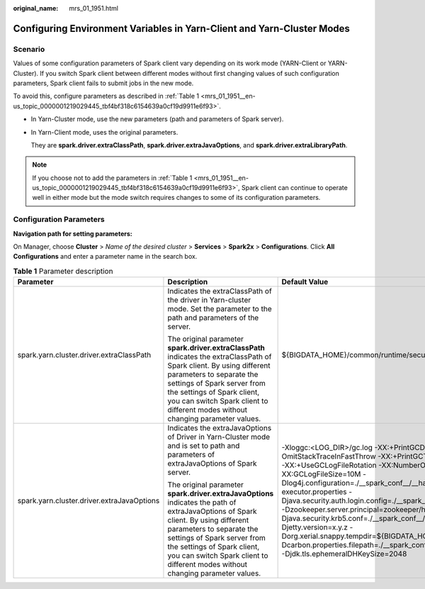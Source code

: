 :original_name: mrs_01_1951.html

.. _mrs_01_1951:

Configuring Environment Variables in Yarn-Client and Yarn-Cluster Modes
=======================================================================

Scenario
--------

Values of some configuration parameters of Spark client vary depending on its work mode (YARN-Client or YARN-Cluster). If you switch Spark client between different modes without first changing values of such configuration parameters, Spark client fails to submit jobs in the new mode.

To avoid this, configure parameters as described in :ref:`Table 1 <mrs_01_1951__en-us_topic_0000001219029445_tbf4bf318c6154639a0cf19d9911e6f93>`.

-  In Yarn-Cluster mode, use the new parameters (path and parameters of Spark server).

-  In Yarn-Client mode, uses the original parameters.

   They are **spark.driver.extraClassPath**, **spark.driver.extraJavaOptions**, and **spark.driver.extraLibraryPath**.

.. note::

   If you choose not to add the parameters in :ref:`Table 1 <mrs_01_1951__en-us_topic_0000001219029445_tbf4bf318c6154639a0cf19d9911e6f93>`, Spark client can continue to operate well in either mode but the mode switch requires changes to some of its configuration parameters.

Configuration Parameters
------------------------

**Navigation path for setting parameters:**

On Manager, choose **Cluster** > *Name of the desired cluster* > **Services** > **Spark2x** > **Configurations**. Click **All Configurations** and enter a parameter name in the search box.

.. _mrs_01_1951__en-us_topic_0000001219029445_tbf4bf318c6154639a0cf19d9911e6f93:

.. table:: **Table 1** Parameter description

   +--------------------------------------------+--------------------------------------------------------------------------------------------------------------------------------------------------------------------------------------------------------------------------------------------------------------------------------------------------------------+---------------------------------------------------------------------------------------------------------------------------------------------------------------------------------------------------------------------------------------------------------------------------------------------------------------------------------------------------------------------------------------------------------------------------------------------------------------------------------------------------------------------------------------------------------------------------------------------------------------------------------------------------------------------------------------------------------------------+
   | Parameter                                  | Description                                                                                                                                                                                                                                                                                                  | Default Value                                                                                                                                                                                                                                                                                                                                                                                                                                                                                                                                                                                                                                                                                                       |
   +============================================+==============================================================================================================================================================================================================================================================================================================+=====================================================================================================================================================================================================================================================================================================================================================================================================================================================================================================================================================================================================================================================================================================================+
   | spark.yarn.cluster.driver.extraClassPath   | Indicates the extraClassPath of the driver in Yarn-cluster mode. Set the parameter to the path and parameters of the server.                                                                                                                                                                                 | ${BIGDATA_HOME}/common/runtime/security                                                                                                                                                                                                                                                                                                                                                                                                                                                                                                                                                                                                                                                                             |
   |                                            |                                                                                                                                                                                                                                                                                                              |                                                                                                                                                                                                                                                                                                                                                                                                                                                                                                                                                                                                                                                                                                                     |
   |                                            | The original parameter **spark.driver.extraClassPath** indicates the extraClassPath of Spark client. By using different parameters to separate the settings of Spark server from the settings of Spark client, you can switch Spark client to different modes without changing parameter values.             |                                                                                                                                                                                                                                                                                                                                                                                                                                                                                                                                                                                                                                                                                                                     |
   +--------------------------------------------+--------------------------------------------------------------------------------------------------------------------------------------------------------------------------------------------------------------------------------------------------------------------------------------------------------------+---------------------------------------------------------------------------------------------------------------------------------------------------------------------------------------------------------------------------------------------------------------------------------------------------------------------------------------------------------------------------------------------------------------------------------------------------------------------------------------------------------------------------------------------------------------------------------------------------------------------------------------------------------------------------------------------------------------------+
   | spark.yarn.cluster.driver.extraJavaOptions | Indicates the extraJavaOptions of Driver in Yarn-Cluster mode and is set to path and parameters of extraJavaOptions of Spark server.                                                                                                                                                                         | -Xloggc:<LOG_DIR>/gc.log -XX:+PrintGCDetails -XX:-OmitStackTraceInFastThrow -XX:+PrintGCTimeStamps -XX:+PrintGCDateStamps -XX:+UseGCLogFileRotation -XX:NumberOfGCLogFiles=20 -XX:GCLogFileSize=10M -Dlog4j.configuration=./__spark_conf__/__hadoop_conf__/log4j-executor.properties -Djava.security.auth.login.config=./__spark_conf__/__hadoop_conf__/jaas-zk.conf -Dzookeeper.server.principal=zookeeper/hadoop.\ *<system domain name>* -Djava.security.krb5.conf=./__spark_conf__/__hadoop_conf__/kdc.conf -Djetty.version=x.y.z -Dorg.xerial.snappy.tempdir=${BIGDATA_HOME}/tmp/spark2x_app -Dcarbon.properties.filepath=./__spark_conf__/__hadoop_conf__/carbon.properties -Djdk.tls.ephemeralDHKeySize=2048 |
   |                                            |                                                                                                                                                                                                                                                                                                              |                                                                                                                                                                                                                                                                                                                                                                                                                                                                                                                                                                                                                                                                                                                     |
   |                                            | The original parameter **spark.driver.extraJavaOptions** indicates the path of extraJavaOptions of Spark client. By using different parameters to separate the settings of Spark server from the settings of Spark client, you can switch Spark client to different modes without changing parameter values. |                                                                                                                                                                                                                                                                                                                                                                                                                                                                                                                                                                                                                                                                                                                     |
   +--------------------------------------------+--------------------------------------------------------------------------------------------------------------------------------------------------------------------------------------------------------------------------------------------------------------------------------------------------------------+---------------------------------------------------------------------------------------------------------------------------------------------------------------------------------------------------------------------------------------------------------------------------------------------------------------------------------------------------------------------------------------------------------------------------------------------------------------------------------------------------------------------------------------------------------------------------------------------------------------------------------------------------------------------------------------------------------------------+
